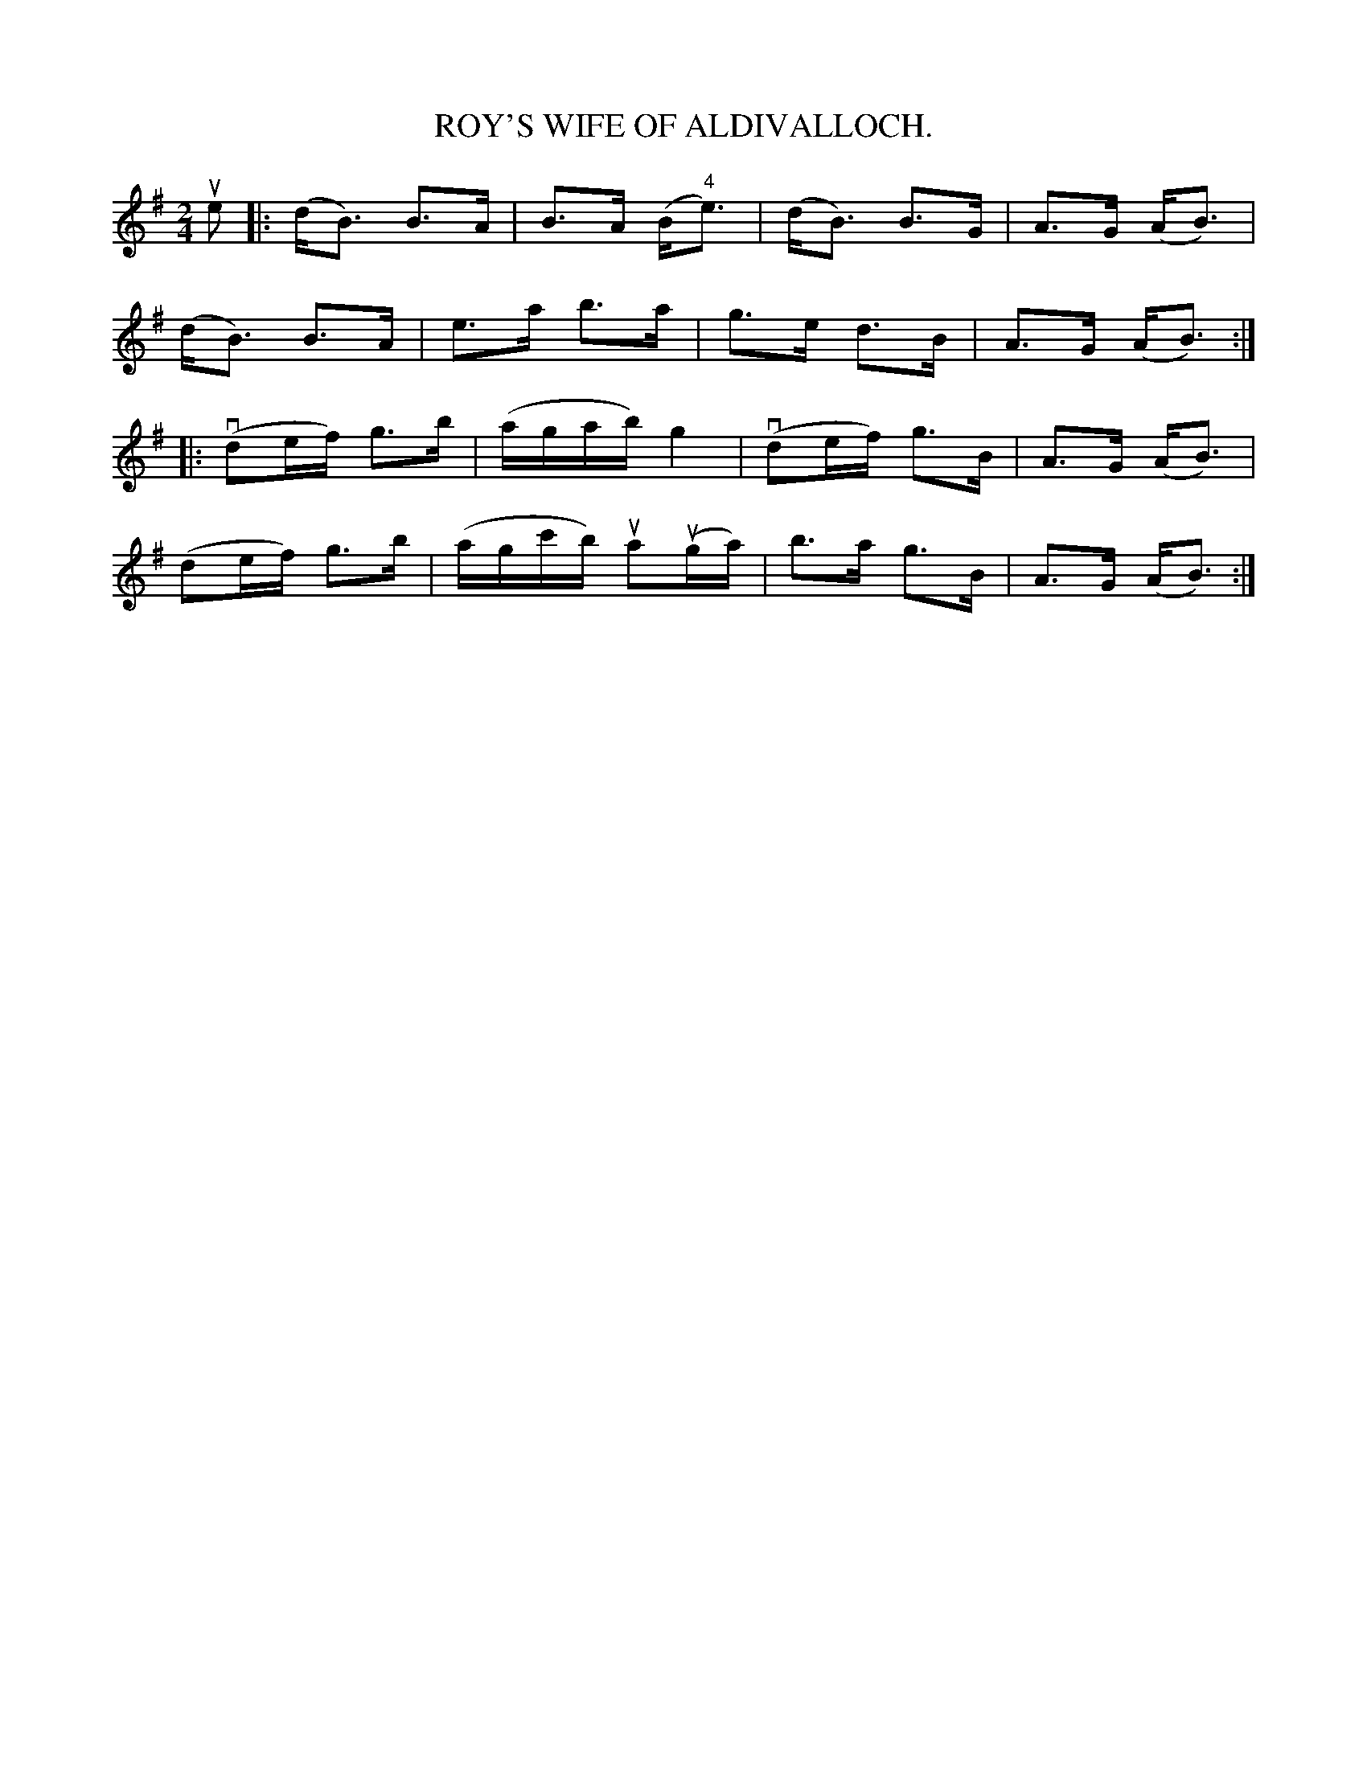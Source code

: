 X:7
T:ROY'S WIFE OF ALDIVALLOCH.
R:strathspey
N:ROY'S WIFE. -- First couple join right hands and balance, [4 bars],
N:down the centre [4 bars], balance at: the foot [4 bars],
N:cross 4 hands with second couple, back with left hands [3 bars]
B:Coles pg 26.7
Z:John B. Walsh, <walsh:mat:h.ubc.ca> 5/17/02
M:2/4
L:1/8
K:G
ue|:(d<B) B>A|B>A (B<"4"e)|(d<B) B>G|A>G (A<B)|
(d<B) B>A|e>a b>a|g>e d>B|A>G (A<B):|
|:(vde/f/) g>b| (a/g/a/b/) g2|(vde/f/) g>B|A>G (A<B)|
(de/f/) g>b| (a/g/c'/b/) ua(ug/a/)|b>a g>B|A>G (A<B):|
